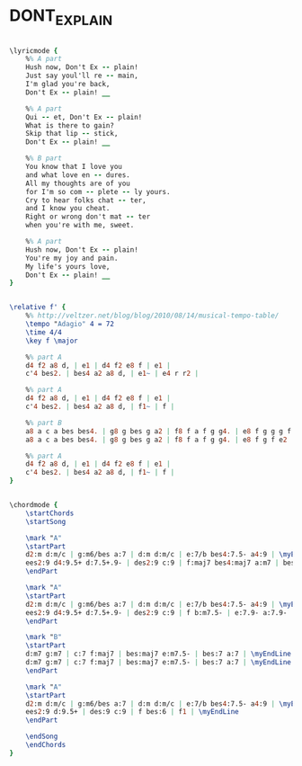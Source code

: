 * DONT_EXPLAIN
  :PROPERTIES:
  :lyricsurl: "http://www.elyrics.net/read/b/billie-holiday-lyrics/don_t-explain-lyrics.html"
  :idyoutube: "XxwJ9lh-id4"
  :idyoutuberemark: "Billie in a radio show"
  :structure: "AABA"
  :uuid:     "070df83e-0676-11e1-b7fe-0019d11e5a41"
  :completion: "5"
  :copyrightextra: "Rights Administered by MCA Music Publishing, A Division of MCA INC., New York, NY. Copyright Renewed."
  :copyright: "1946 by Northern Music Company"
  :poet:     "Arthur Herzog, Jr."
  :piece:    "Slowly"
  :composer: "Billie Holiday"
  :style:    "Jazz"
  :title:    "Don't Explain"
  :render:   "Fake"
  :doLyrics: True
  :doVoice:  True
  :doChords: True
  :END:


#+name: LyricsFake
#+header: :file dont_explain_LyricsFake.eps
#+begin_src lilypond 

\lyricmode {
	%% A part
	Hush now, Don't Ex -- plain!
	Just say youl'll re -- main,
	I'm glad you're back,
	Don't Ex -- plain! __

	%% A part
	Qui -- et, Don't Ex -- plain!
	What is there to gain?
	Skip that lip -- stick,
	Don't Ex -- plain! __

	%% B part
	You know that I love you
	and what love en -- dures.
	All my thoughts are of you
	for I'm so com -- plete -- ly yours.
	Cry to hear folks chat -- ter,
	and I know you cheat.
	Right or wrong don't mat -- ter
	when you're with me, sweet.

	%% A part
	Hush now, Don't Ex -- plain!
	You're my joy and pain.
	My life's yours love,
	Don't Ex -- plain! __
}

#+end_src

#+name: VoiceFake
#+header: :file dont_explain_VoiceFake.eps
#+begin_src lilypond 

\relative f' {
	%% http://veltzer.net/blog/blog/2010/08/14/musical-tempo-table/
	\tempo "Adagio" 4 = 72
	\time 4/4
	\key f \major

	%% part A
	d4 f2 a8 d, | e1 | d4 f2 e8 f | e1 |
	c'4 bes2. | bes4 a2 a8 d, | e1~ | e4 r r2 |

	%% part A
	d4 f2 a8 d, | e1 | d4 f2 e8 f | e1 |
	c'4 bes2. | bes4 a2 a8 d, | f1~ | f |

	%% part B
	a8 a c a bes bes4. | g8 g bes g a2 | f8 f a f g g4. | e8 f g g g f e4 |
	a8 a c a bes bes4. | g8 g bes g a2 | f8 f a f g g4. | e8 f g f e2 |

	%% part A
	d4 f2 a8 d, | e1 | d4 f2 e8 f | e1 |
	c'4 bes2. | bes4 a2 a8 d, | f1~ | f |
}

#+end_src

#+name: ChordsFake
#+header: :file dont_explain_ChordsFake.eps
#+begin_src lilypond 

\chordmode {
	\startChords
	\startSong

	\mark "A"
	\startPart
	d2:m d:m/c | g:m6/bes a:7 | d:m d:m/c | e:7/b bes4:7.5- a4:9 | \myEndLine
	ees2:9 d4:9.5+ d:7.5+.9- | des2:9 c:9 | f:maj7 bes4:maj7 a:m7 | bes:m6/des c:7.9- bes:7 a:7 | \myEndLine
	\endPart

	\mark "A"
	\startPart
	d2:m d:m/c | g:m6/bes a:7 | d:m d:m/c | e:7/b bes4:7.5- a4:9 | \myEndLine
	ees2:9 d4:9.5+ d:7.5+.9- | des2:9 c:9 | f b:m7.5- | e:7.9- a:7.9- | \myEndLine
	\endPart

	\mark "B"
	\startPart
	d:m7 g:m7 | c:7 f:maj7 | bes:maj7 e:m7.5- | bes:7 a:7 | \myEndLine
	d:m7 g:m7 | c:7 f:maj7 | bes:maj7 e:m7.5- | bes:7 a:7 | \myEndLine
	\endPart

	\mark "A"
	\startPart
	d2:m d:m/c | g:m6/bes a:7 | d:m d:m/c | e:7/b bes4:7.5- a4:9 | \myEndLine
	ees2:9 d:9.5+ | des:9 c:9 | f bes:6 | f1 | \myEndLine
	\endPart

	\endSong
	\endChords
}

#+end_src

